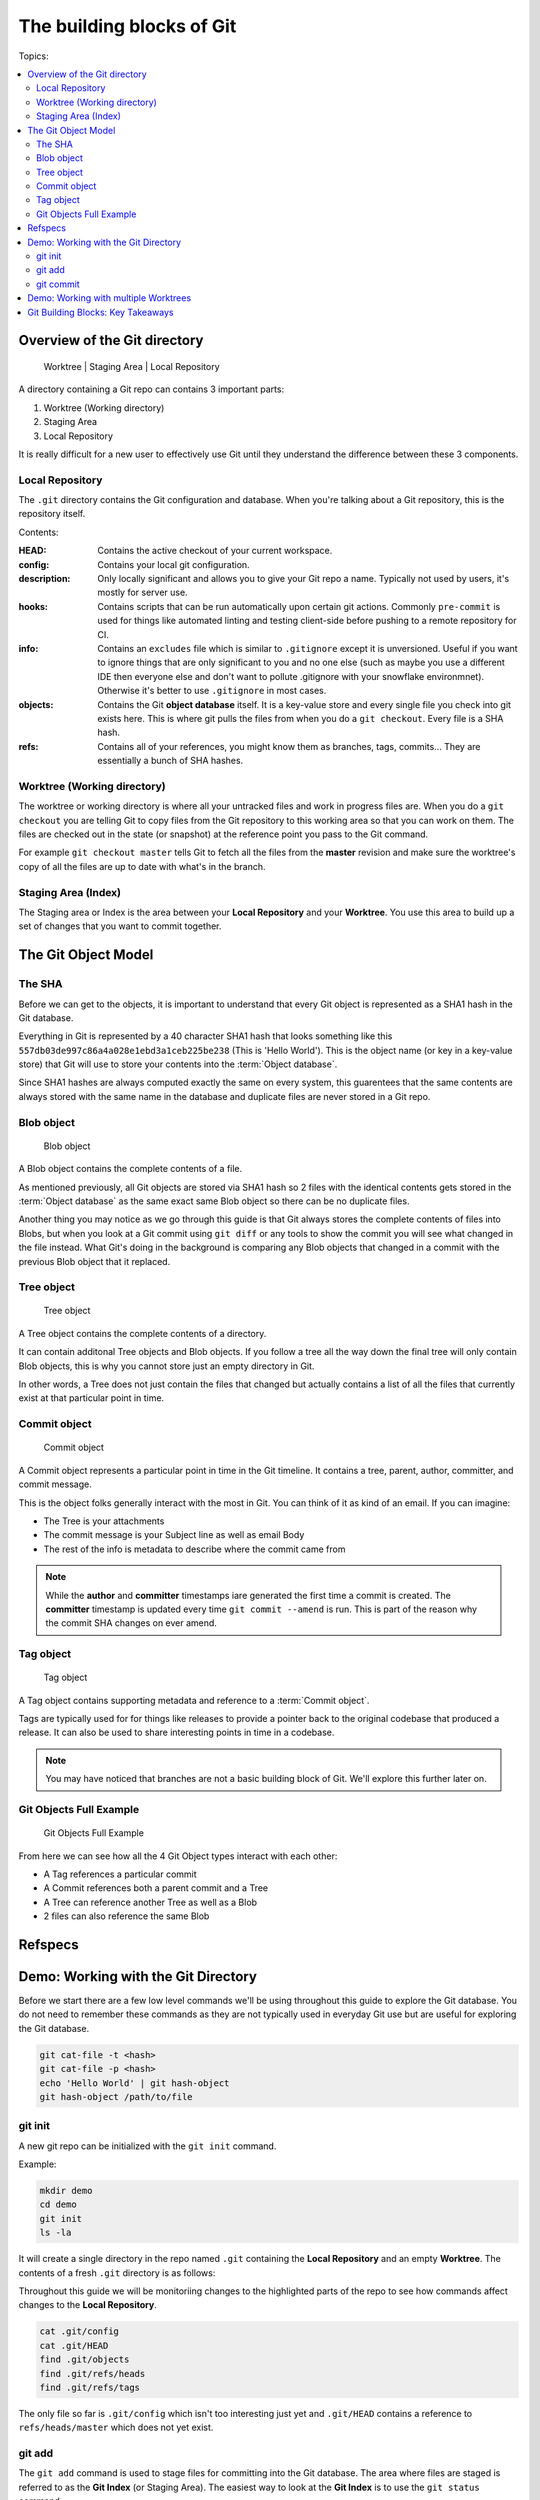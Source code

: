 The building blocks of Git
==========================

Topics:

.. contents::
    :local:
    :depth: 2


Overview of the Git directory
-----------------------------

.. figure:: img/git-directory-repo.png
   :alt: Worktree | Staging Area | Local Repository

   Worktree | Staging Area | Local Repository


A directory containing a Git repo can contains 3 important parts:

1. Worktree (Working directory)
2. Staging Area
3. Local Repository

It is really difficult for a new user to effectively use Git until they
understand the difference between these 3 components.


Local Repository
^^^^^^^^^^^^^^^^

The ``.git`` directory contains the Git configuration and database. When
you're talking about a Git repository, this is the repository itself.

Contents:

.. code-block:: none
    :caption: ls .git

    HEAD
    config
    description
    hooks
    info
    objects
    refs

:HEAD: Contains the active checkout of your current workspace.

:config: Contains your local git configuration.

:description: Only locally significant and allows you to give your Git repo a
    name. Typically not used by users, it's mostly for server use.

:hooks: Contains scripts that can be run automatically upon certain git
    actions. Commonly ``pre-commit`` is used for things like automated linting
    and testing client-side before pushing to a remote repository for CI.

:info: Contains an ``excludes`` file which is similar to ``.gitignore``
    except it is unversioned. Useful if you want to ignore things that are only
    significant to you and no one else (such as maybe you use a different IDE
    then everyone else and don't want to pollute .gitignore with your snowflake
    environmnet). Otherwise it's better to use ``.gitignore`` in most cases.

:objects: Contains the Git **object database** itself. It is a key-value store
    and every single file you check into git exists here. This is where git
    pulls the files from when you do a ``git checkout``. Every file is a SHA
    hash.

:refs: Contains all of your references, you might know them as branches,
    tags, commits... They are essentially a bunch of SHA hashes.


Worktree (Working directory)
^^^^^^^^^^^^^^^^^^^^^^^^^^^^

The worktree or working directory is where all your untracked files and work
in progress files are. When you do a ``git checkout`` you are telling Git to
copy files from the Git repository to this working area so that you can work
on them. The files are checked out in the state (or snapshot) at the reference
point you pass to the Git command.

For example ``git checkout master`` tells Git to fetch all the files from the
**master** revision and make sure the worktree's copy of all the files are
up to date with what's in the branch.


Staging Area (Index)
^^^^^^^^^^^^^^^^^^^^

The Staging area or Index is the area between your **Local Repository** and
your **Worktree**. You use this area to build up a set of changes that you
want to commit together.


The Git Object Model
--------------------

The SHA
^^^^^^^

Before we can get to the objects, it is important to understand that every Git
object is represented as a SHA1 hash in the Git database.

Everything in Git is represented by a 40 character SHA1 hash that looks
something like this ``557db03de997c86a4a028e1ebd3a1ceb225be238`` (This is
'Hello World'). This is the object name (or key in a key-value store) that Git
will use to store your contents into the :term:`Object database`.

Since SHA1 hashes are always computed exactly the same on every system, this
guarentees that the same contents are always stored with the same name in the
database and duplicate files are never stored in a Git repo.


Blob object
^^^^^^^^^^^

.. figure:: img/git-object-blob.png
   :alt: Blob object

   Blob object

A Blob object contains the complete contents of a file.

As mentioned previously, all Git objects are stored via SHA1 hash so 2 files
with the identical contents gets stored in the :term:`Object database` as the
same exact same Blob object so there can be no duplicate files.

Another thing you may notice as we go through this guide is that Git always
stores the complete contents of files into Blobs, but when you look at a Git
commit using ``git diff`` or any tools to show the commit you will see what
changed in the file instead. What Git's doing in the background is comparing
any Blob objects that changed in a commit with the previous Blob object that
it replaced.


Tree object
^^^^^^^^^^^

.. figure:: img/git-object-tree.png
   :alt: Tree object

   Tree object

A Tree object contains the complete contents of a directory.

It can contain additonal Tree objects and Blob objects. If you follow a tree
all the way down the final tree will only contain Blob objects, this is why
you cannot store just an empty directory in Git.

In other words, a Tree does not just contain the files that changed but
actually contains a list of all the files that currently exist at that
particular point in time.


Commit object
^^^^^^^^^^^^^

.. figure:: img/git-object-commit.png
   :alt: Commit object

   Commit object

A Commit object represents a particular point in time in the Git timeline.
It contains a tree, parent, author, committer, and commit message.

This is the object folks generally interact with the most in Git. You can
think of it as kind of an email. If you can imagine:

* The Tree is your attachments
* The commit message is your Subject line as well as email Body
* The rest of the info is metadata to describe where the commit came from

.. note::

    While the **author** and **committer** timestamps iare generated the first
    time a commit is created. The **committer** timestamp is updated every
    time ``git commit --amend`` is run.
    This is part of the reason why the commit SHA changes on ever amend.


Tag object
^^^^^^^^^^

.. figure:: img/git-object-tag.png
   :alt: Commit object

   Tag object

A Tag object contains supporting metadata and reference to a
:term:`Commit object`.

Tags are typically used for for things like releases to provide a pointer back
to the original codebase that produced a release. It can also be used to share
interesting points in time in a codebase.


.. note::

    You may have noticed that branches are not a basic building block of Git.
    We'll explore this further later on.


Git Objects Full Example
^^^^^^^^^^^^^^^^^^^^^^^^

.. figure:: img/git-objects-example.png
   :alt: Git Objects Full Example

   Git Objects Full Example

From here we can see how all the 4 Git Object types interact with each other:

* A Tag references a particular commit
* A Commit references both a parent commit and a Tree
* A Tree can reference another Tree as well as a Blob
* 2 files can also reference the same Blob


Refspecs
--------

.. todo:: Write this section.


Demo: Working with the Git Directory
------------------------------------

Before we start there are a few low level commands we'll be using throughout
this guide to explore the Git database. You do not need to remember these
commands as they are not typically used in everyday Git use but are
useful for exploring the Git database.

.. code-block:: bash

    git cat-file -t <hash>
    git cat-file -p <hash>
    echo 'Hello World' | git hash-object
    git hash-object /path/to/file


git init
^^^^^^^^

A new git repo can be initialized with the ``git init`` command.

Example:

.. code-block:: bash

    mkdir demo
    cd demo
    git init
    ls -la

It will create a single directory in the repo named ``.git`` containing the
**Local Repository** and an empty **Worktree**. The contents of a fresh
``.git`` directory is as follows:

.. code-block:: none
    :caption: find .git
    :name: find-dot-git
    :emphasize-lines: 2-3, 6, 22-24

    .git
    .git/config
    .git/objects
    .git/objects/pack
    .git/objects/info
    .git/HEAD
    .git/info
    .git/info/exclude
    .git/description
    .git/hooks
    .git/hooks/commit-msg.sample
    .git/hooks/pre-rebase.sample
    .git/hooks/pre-commit.sample
    .git/hooks/applypatch-msg.sample
    .git/hooks/fsmonitor-watchman.sample
    .git/hooks/pre-receive.sample
    .git/hooks/prepare-commit-msg.sample
    .git/hooks/post-update.sample
    .git/hooks/pre-applypatch.sample
    .git/hooks/pre-push.sample
    .git/hooks/update.sample
    .git/refs
    .git/refs/heads
    .git/refs/tags

Throughout this guide we will be monitoriing changes to the highlighted parts
of the repo to see how commands affect changes to the **Local Repository**.

.. code-block:: bash

    cat .git/config
    cat .git/HEAD
    find .git/objects
    find .git/refs/heads
    find .git/refs/tags

The only file so far is ``.git/config`` which isn't too interesting just yet
and ``.git/HEAD`` contains a reference to ``refs/heads/master`` which does
not yet exist.


git add
^^^^^^^

The ``git add`` command is used to stage files for committing into the Git
database. The area where files are staged is referred to as the **Git Index**
(or Staging Area). The easiest way to look at the **Git Index** is to use
the ``git status`` command.

.. code-block:: bash
    :caption: Demo: git add

    git status
    touch README

    git status
    git add README

    git status
    find .git/objects

    echo 'Hello World' | git hash-object --stdin
    echo 'Hello World' > README

    git status
    git diff
    git add README

    git status
    find .git/objects

    git cat-file -p 557d

With the understanding that ``git add`` is used to stage commits. We should
try to be precise in our use of the ``git add`` command. Many newbies to Git
tend to use ``git add .`` which effectively means please stage everything in
my current directory and down. Often newbies get confused when they
unintentionally pull in changes that they did not make. Instead you should
always use ``git add /path/to/file`` and select explicitly which files you
intend to commit rather than committing everything.

The commands ``git status`` and ``git diff`` can be used to review file
changes before ``git add /path/to/file`` to stage the commit so that we can
be precise in our staging.

In a more advanced example ``git add -p /path/to/file`` can be used to select
specific changes inside of a single file for staging.

.. code-block:: bash
    :caption: Demo: git add -p

    git status
    vi README  # Prepend a header and append a footer.

    git status
    git diff
    git add -p README

    # Split, and stage only the header.

    git status
    git diff
    find .git/objects
    git cat-file <SHA>


git commit
^^^^^^^^^^

The ``git commit`` command is used to checkin your work to your
**Local Repository**. This is probably the most important command in Git and
is one of the main commands of Git.

If your work is not committed, it effectively does not exist. One way to think
of committing is to think of it as **saving** your work. You should do this
regularly and often as you work on your task.

Imagine you are working on a document in your favourite office suite on an
important document, how often do you press the save button? You should be
running ``git commit`` just as often.

Continuing from the :ref:`building-blocks:git add` section previously we can
commit our ``README``.

.. code-block:: bash
    :caption: Demo: git commit

    git status
    git commit

    cat .git/refs/heads/master

    git status
    git diff
    find .git/objects

    # Looks look at the tree and commit objects
    git cat-file -t <SHA>
    git cat-file -p <SHA>

After committing ``refs/heads/master`` now exists and points to the latest
commit SHA that was just created.

Notice that a new Blob object is not created. The Blob object created when
we staged the file results in the same Blob object so the commit just reuses
the existing one when it creates the Tree object.

.. note::

    We will discuss the importance of the **Commit Message** in the next
    chapter.

Since this is the first commit, there is no parent commit so let's create
another commit so that we can see the parent.

.. code-block:: bash
    :caption: Demo: git commit with parent

    git status
    git diff
    git add README
    git commit README

    cat .git/refs/heads/master

    git status
    find .git/objects

    git cat-file -t <SHA>
    git cat-file -p <SHA>

Notice that ``refs/heads/master`` has moved forward to a new commit SHA.

Notice that this new commit has a parent. So when you share this commit with
others (like pushing a git commit to a remote repository) this commit will
always be based against this parent so when a remote repository merges this
commit it will be merged against this parent in the Git timeline.

**git commit --amend**

As mentioned previously it is good practice to commit often to save your work,
of course if you do this you might end up having a lot of incremental commits.
To avoid that we can instead use the ``--amend`` parameter which tells Git to
allow you to **update** your previous commit with new changes to include in
it. If you haven't shared your work with the world yet you should always
**amend** your commit until you have shared it.

Once you start sharing though there are practical situations you need to
consider when amending which we will discuss in more detail later.

.. code-block:: bash
    :caption: Demo: git commit --amend

    git status
    vi README

    git status
    git diff
    git add README
    git commit --amend

    cat .git/refs/heads/master

    git status
    git log

    find .git/objects
    git cat-file -t <SHA>
    git cat-file -p <SHA>

Notice that ``refs/heads/master`` is yet again updated with a new commit SHA.
Every time you commit you can expect ``refs/heads/master`` to move. We will
talk in more detail about this when we discuss branching.


Demo: Working with multiple Worktrees
-------------------------------------

As mentioned earlier in this chapter, the Git Worktree (Working Directory) is
where your working files are so that you can work on the files and check them
into the Git **Local Repository**.

.. note::

    This is a bit of an advanced topic but it good to know in case you
    need it. This is meant to be a basic introduction to the feature.
    Most folks can effectively use Git without ever requiring this feature.

When you create a Git repo you get one worktree in the Git directory, however
with the ``git worktree`` command it is possible to create additional
Worktrees. This is useful for those who need to work on multipel things in
parallel and don't want to disturb your editor for your existing checked out
files.

Maybe you need to work on a quick hotfix that needs to get out ASAP, Worktrees
are a great way temporarily create a new workspace.

.. code-block:: bash
    :caption: Demo: git worktree

    git worktree list
    git worktree add ../demo-hotfix
    find .git/worktrees

.. code-block:: none
    :caption: find .git/worktrees
    :emphasize-lines: 5, 9

    .git/worktrees
    .git/worktrees/demo-hotfix
    .git/worktrees/demo-hotfix/ORIG_HEAD
    .git/worktrees/demo-hotfix/commondir
    .git/worktrees/demo-hotfix/HEAD
    .git/worktrees/demo-hotfix/logs
    .git/worktrees/demo-hotfix/logs/HEAD
    .git/worktrees/demo-hotfix/index
    .git/worktrees/demo-hotfix/gitdir

Notice that a new directory is created to hold all the worktrees. Each
worktree contains metadata about the tree similar to the default Worktree.
with it's own separate HEAD and Git Index (Staging Area).

Next let's switch to the new Worktree and take a look at what's there.

.. code-block:: bash

    cd ../demo-hotfix
    find .
    cat .git

This worktree also has a .git however instead of it being a directory it is
a file containing a reference to the original Git Directory we looked at
above. From here we can see that it is sharing information with the original
repo and no duplication is happening here.

You can remove the worktree when you are done with
``git worktree remove <worktree>`` or just delete the worktree directory with
your usual commandline commands. Git will automatically clean up the metadata.


Git Building Blocks: Key Takeaways
----------------------------------

In this chapter we learned the fundamental functions of Git. The main
takeaways you should take from this chapter is try to understand.

* Git Local Repository
* Git Index (Staging Area)
* Git Worktree (Workspace)
* The Git Object Model

  * Blob object
  * Tree object
  * Commit object

We will discuss in more details about these things in later chapters.
